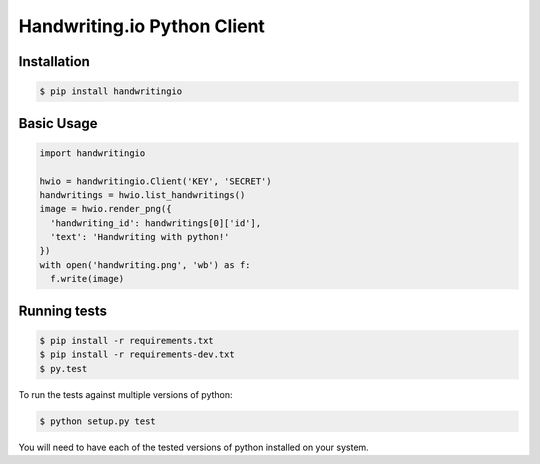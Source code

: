 Handwriting.io Python Client
============================

.. image:: https://circleci.com/gh/handwritingio/handwriting-python.svg?style=svg&circle-token=4526b4c3cf9d8fb76b63f7f706233d8af6b80a39
    :target: https://circleci.com/gh/handwritingio/handwriting-python

.. image:: http://handwriting.io/images/hwio_logo_black.png
        :target: https://handwriting.io


Installation
-----------

.. code-block:: bash

    $ pip install handwritingio


Basic Usage
-----------

.. code-block:: python

    import handwritingio

    hwio = handwritingio.Client('KEY', 'SECRET')
    handwritings = hwio.list_handwritings()
    image = hwio.render_png({
      'handwriting_id': handwritings[0]['id'],
      'text': 'Handwriting with python!'
    })
    with open('handwriting.png', 'wb') as f:
      f.write(image)


.. TODO: embed the resulting image here



Running tests
-------------

.. code-block:: bash

    $ pip install -r requirements.txt
    $ pip install -r requirements-dev.txt
    $ py.test

To run the tests against multiple versions of python:

.. code-block:: bash

    $ python setup.py test

You will need to have each of the tested versions of python installed on your
system.
